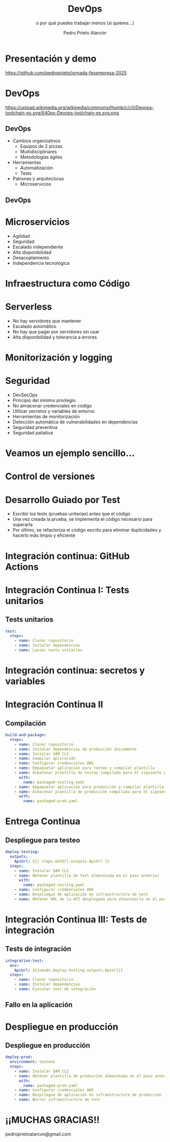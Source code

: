 #+TITLE: DevOps
#+SUBTITLE: o por qué puedes trabajar menos (si quieres...)
#+AUTHOR: Pedro Prieto Alarcón
#+EMAIL: pedroprietoalarcon@gmail.com
#+REVEAL_ROOT: https://cdn.jsdelivr.net/npm/reveal.js
#+REVEAL_THEME: moon
#+REVEAL_HLEVEL: 1
#+OPTIONS: toc:nil num:nil timestamp:nil

* Presentación y demo
https://github.com/pedroprieto/jornada-fpxempresa-2025
#+attr_html: :width 400px
[[./qr/qr-code.svg]]

* DevOps
https://upload.wikimedia.org/wikipedia/commons/thumb/c/c0/Devops-toolchain-es.svg/640px-Devops-toolchain-es.svg.png

** DevOps
- Cambios organizativos
  - Equipos de 2 pizzas
  - Multidisciplinares
  - Metodologías ágiles
- Herramientas
  - Automatización
  - Tests
- Patrones y arquitecturas
  - Microservicios

** DevOps
[[./imagenes/twopizza.jpg]]

* Microservicios
- Agilidad
- Seguridad
- Escalado independiente
- Alta disponibilidad
- Desacoplamiento
- Independencia tecnológica

* Infraestructura como Código
#+begin_src plantuml :file ./imagenes/iac.png :exports results
  @startuml VPC
  ' Uncomment the line below for "dark mode" styling
  '!$AWS_DARK = true

  !define AWSPuml https://raw.githubusercontent.com/awslabs/aws-icons-for-plantuml/v19.0/dist
  !include AWSPuml/AWSCommon.puml
  !include AWSPuml/AWSSimplified.puml
  !include AWSPuml/Compute/EC2.puml
  !include AWSPuml/Compute/EC2Instance.puml
  !include AWSPuml/Groups/AWSCloud.puml
  !include AWSPuml/Groups/Generic.puml
  !include AWSPuml/Groups/VPC.puml
  !include AWSPuml/Groups/AvailabilityZone.puml
  !include AWSPuml/Groups/PublicSubnet.puml
  !include AWSPuml/Groups/PrivateSubnet.puml
  !include AWSPuml/NetworkingContentDelivery/VPCNATGateway.puml
  !include AWSPuml/NetworkingContentDelivery/VPCInternetGateway.puml
  !include AWSPuml/ManagementGovernance/CloudFormationTemplate.puml

  hide stereotype
  skinparam linetype ortho

  AWSCloudGroup(cloud,"Infraestructura") {
    VPCGroup(vpc) {
      VPCInternetGateway(internet_gateway, "Internet gateway", "")

      AvailabilityZoneGroup(az_1, "\tAvailability Zone 1\t") {
        PublicSubnetGroup(az_1_public, "Public subnet") {
          VPCNATGateway(az_1_nat_gateway, "NAT gateway", "") #Transparent
        }
        PrivateSubnetGroup(az_1_private, "Private subnet") {
          EC2Instance(az_1_ec2_1, "Instance", "") #Transparent
        }

        az_1_ec2_1 .u.> az_1_nat_gateway
      }

      AvailabilityZoneGroup(az_2, "\tAvailability Zone 2\t") {
        PublicSubnetGroup(az_2_public, "Public subnet") {
          VPCNATGateway(az_2_nat_gateway, "NAT gateway", "") #Transparent
        }
        PrivateSubnetGroup(az_2_private, "Private subnet") {
          EC2Instance(az_2_ec2_1, "Instance", "") #Transparent
        }

        az_2_ec2_1 .u.> az_2_nat_gateway
      }

      az_2_nat_gateway .[hidden]u.> internet_gateway
      az_1_nat_gateway .[hidden]u.> internet_gateway
    }
  }

  GenericGroup(cf, "Plantilla de código") {
    CloudFormationTemplate(plantilla, "Código", "")
  }

    left to right direction
    cf --> cloud
  @enduml
#+end_src

#+RESULTS:
[[./imagenes/iac.png]]

* Serverless
- No hay servidores que mantener
- Escalado automático
- No hay que pagar por servidores sin usar
- Alta disponibilidad y tolerancia a errores

* Monitorización y logging
[[./imagenes/monitorizacion.png]]

* Seguridad
- DevSecOps
- Principio del mínimo privilegio
- No almacenar credenciales en código
- Utilizar secretos y variables de entorno
- Herramientas de monitorización
- Detección automática de vulnerabilidades en dependencias
- Seguridad preventiva
- Seguridad paliativa

* Veamos un ejemplo sencillo...
#+begin_src plantuml :file ./imagenes/arquitectura.png :exports results
      @startuml
  '!$AWS_DARK = true

  !define AWSPuml https://raw.githubusercontent.com/awslabs/aws-icons-for-plantuml/v19.0/dist
  !include AWSPuml/AWSCommon.puml

  !include AWSPuml/AWSSimplified.puml

  !include AWSPuml/General/Users.puml
  !include AWSPuml/NetworkingContentDelivery/APIGateway.puml
  !include AWSPuml/Compute/Lambda.puml
  !include AWSPuml/Database/DynamoDB.puml

  skinparam linetype ortho

    left to right direction

    Users(usuarios, "Usuarios", "")
    APIGateway(API, "API", "")
    Lambda(lambda1, "Listado", "")
    Lambda(lambda2, "Elemento", "")
    Lambda(lambda3, "Añadir", "")
    DynamoDB(tabla, "BD", "")

    usuarios --> API
    API --> lambda1
    API --> lambda2
    API --> lambda3
    lambda1 --> tabla
    lambda2 --> tabla
    lambda3 --> tabla

      @enduml
#+end_src

#+RESULTS:
[[./imagenes/arquitectura.png]]

* Control de versiones
[[./imagenes/git.png]]

* Desarrollo Guiado por Test
- Escribir los tests (pruebas unitarias) antes que el código
- Una vez creada la prueba, se implementa el código necesario para superarla
- Por último, se refactoriza el código escrito para eliminar duplicidades y hacerlo más limpio y eficiente

* Integración continua: GitHub Actions
#+begin_src plantuml :file ./imagenes/cipipeline.png :exports results
  @startuml
  '!$AWS_DARK = true

  !define AWSPuml https://raw.githubusercontent.com/awslabs/aws-icons-for-plantuml/v19.0/dist
  !include AWSPuml/AWSCommon.puml
  !include AWSPuml/AWSExperimental.puml
  !include AWSPuml/DeveloperTools/CodeBuild.puml
  !include AWSPuml/DeveloperTools/CodeDeploy.puml
  !include AWSPuml/DeveloperTools/CodePipeline.puml
  !include AWSPuml/General/GitRepository.puml
  !include AWSPuml/General/User.puml
  !include AWSPuml/Storage/Storage.puml

  $AWSGroupColoring(CodePipelineGroup, $AWSColor(DeveloperTools))
  !define CodePipelineGroup(g_alias, g_label="Integración continua") $AWSDefineGroup(g_alias, g_label, CodePipeline, CodePipelineGroup)

  hide stereotype
  skinparam linetype ortho
  skinparam rectangle {
      BackgroundColor $AWS_BG_COLOR
      BorderColor transparent
  }

  !procedure $AWSIcon($service, $line1, $line2="")
  rectangle "$AWSImg($service)\n$line1\n$line2"
  !endprocedure 

  CodePipelineGroup(pipeline){
    $AWSIcon(GitRepository, "Git Repo") as repo
    $AWSIcon(CodeBuild, "Tests unitarios") as testunitario
    $AWSIcon(CodeBuild, "Compilación") as compilacion
    $AWSIcon(CodeDeploy, "Despliegue de test") as desplieguetest
    $AWSIcon(CodeBuild, "Test integración") as testintegracion
    $AWSIcon(User, "Aprobación", "manual") as aprobacion
    $AWSIcon(CodeDeploy, "Despliegue","en producción") as despliegueprod
    $AWSIcon(Storage, "URL app test") as urltest
    $AWSIcon(Storage, "App compilada", "Plantilla compilada") as artefacto
          
    repo -r-> testunitario: \n<$Callout_1>
    testunitario -r-> compilacion: \n<$Callout_2>
    compilacion -d-> artefacto: \n<$Callout_3><$Callout_SP>
    compilacion -r-> desplieguetest: \n<$Callout_4>
    desplieguetest -d-> urltest: \n<$Callout_5><$Callout_SP>
    desplieguetest -r-> testintegracion: \n<$Callout_6>
    testintegracion -r-> aprobacion: \n<$Callout_7>
    aprobacion -r-> despliegueprod: \n<$Callout_8>
  }
  @enduml
#+end_src

#+RESULTS:
[[./imagenes/cipipeline.png]]

* Integración Continua I: Tests unitarios
#+begin_src plantuml :file ./imagenes/ci1.png :exports results
  @startuml
  '!$AWS_DARK = true

  !define AWSPuml https://raw.githubusercontent.com/awslabs/aws-icons-for-plantuml/v19.0/dist
  !include AWSPuml/AWSCommon.puml
  !include AWSPuml/DeveloperTools/CodeBuild.puml
  !include AWSPuml/DeveloperTools/CodePipeline.puml
  !include AWSPuml/General/GitRepository.puml
  !include AWSPuml/AWSExperimental.puml

  $AWSGroupColoring(CodePipelineGroup, $AWSColor(DeveloperTools))
  !define CodePipelineGroup(g_alias, g_label="Integración continua") $AWSDefineGroup(g_alias, g_label, CodePipeline, CodePipelineGroup)

  hide stereotype
  skinparam linetype ortho
  skinparam rectangle {
      BackgroundColor $AWS_BG_COLOR
      BorderColor transparent
  }

  !procedure $AWSIcon($service, $line1, $line2="")
  rectangle "$AWSImg($service)\n$line1\n$line2"
  !endprocedure 

  CodePipelineGroup(pipeline){
    $AWSIcon(GitRepository, "Git Repo") as repo
    $AWSIcon(CodeBuild, "Tests unitarios") as testunitario
          
    repo -r-> testunitario: \n<$Callout_1>
  }
  @enduml
#+end_src

#+RESULTS:
[[./imagenes/ci1.png]]

** Tests unitarios
#+begin_src yaml
  test:
    steps:
      - name: Clonar repositorio
      - name: Instalar dependencias
      - name: Lanzar tests unitarios
#+end_src

* Integración continua: secretos y variables
[[./imagenes/secretos.png]]

* Integración Continua II
#+begin_src plantuml :file ./imagenes/ci2.png :exports results
  @startuml
  '!$AWS_DARK = true

  !define AWSPuml https://raw.githubusercontent.com/awslabs/aws-icons-for-plantuml/v19.0/dist
  !include AWSPuml/AWSCommon.puml
  !include AWSPuml/AWSExperimental.puml
  !include AWSPuml/DeveloperTools/CodeBuild.puml
  !include AWSPuml/DeveloperTools/CodeDeploy.puml
  !include AWSPuml/DeveloperTools/CodePipeline.puml
  !include AWSPuml/General/GitRepository.puml
  !include AWSPuml/Storage/Storage.puml

  $AWSGroupColoring(CodePipelineGroup, $AWSColor(DeveloperTools))
  !define CodePipelineGroup(g_alias, g_label="Integración continua") $AWSDefineGroup(g_alias, g_label, CodePipeline, CodePipelineGroup)

  hide stereotype
  skinparam linetype ortho
  skinparam rectangle {
      BackgroundColor $AWS_BG_COLOR
      BorderColor transparent
  }

  !procedure $AWSIcon($service, $line1, $line2="")
  rectangle "$AWSImg($service)\n$line1\n$line2"
  !endprocedure 

  CodePipelineGroup(pipeline){
    $AWSIcon(GitRepository, "Git Repo") as repo
    $AWSIcon(CodeBuild, "Tests unitarios") as testunitario
    $AWSIcon(CodeBuild, "Compilación") as compilacion
    $AWSIcon(Storage, "App compilada", "Plantilla compilada") as artefacto
          
    repo -r-> testunitario: \n<$Callout_1>
    testunitario -r-> compilacion: \n<$Callout_2>
    compilacion -d-> artefacto: \n<$Callout_3><$Callout_SP>
  }
  @enduml
#+end_src

#+RESULTS:
[[./imagenes/ci2.png]]

** Compilación
#+begin_src yaml
  build-and-package:
    steps:
      - name: Clonar repositorio
      - name: Instalar dependencias de producción únicamente
      - name: Instalar SAM CLI
      - name: Compilar aplicación
      - name: Configurar credenciales AWS
      - name: Empaquetar aplicación para testeo y compilar plantilla
      - name: Almacenar plantilla de testeo compilada para el siguiente paso
        with:
          name: packaged-testing.yaml
      - name: Empaquetar aplicación para producción y compilar plantilla
      - name: Almacenar plantilla de producción compilada para el siguiente paso
        with:
          name: packaged-prod.yaml
#+end_src

* Entrega Continua
#+begin_src plantuml :file ./imagenes/ci3.png :exports results
  @startuml
  '!$AWS_DARK = true

  !define AWSPuml https://raw.githubusercontent.com/awslabs/aws-icons-for-plantuml/v19.0/dist
  !include AWSPuml/AWSCommon.puml
  !include AWSPuml/AWSExperimental.puml
  !include AWSPuml/DeveloperTools/CodeBuild.puml
  !include AWSPuml/DeveloperTools/CodeDeploy.puml
  !include AWSPuml/DeveloperTools/CodePipeline.puml
  !include AWSPuml/General/GitRepository.puml
  !include AWSPuml/General/User.puml
  !include AWSPuml/Storage/Storage.puml

  $AWSGroupColoring(CodePipelineGroup, $AWSColor(DeveloperTools))
  !define CodePipelineGroup(g_alias, g_label="Integración continua") $AWSDefineGroup(g_alias, g_label, CodePipeline, CodePipelineGroup)

  hide stereotype
  skinparam linetype ortho
  skinparam rectangle {
      BackgroundColor $AWS_BG_COLOR
      BorderColor transparent
  }

  !procedure $AWSIcon($service, $line1, $line2="")
  rectangle "$AWSImg($service)\n$line1\n$line2"
  !endprocedure 

  CodePipelineGroup(pipeline){
    $AWSIcon(GitRepository, "Git Repo") as repo
    $AWSIcon(CodeBuild, "Tests unitarios") as testunitario
    $AWSIcon(CodeBuild, "Compilación") as compilacion
    $AWSIcon(CodeDeploy, "Despliegue de test") as desplieguetest
    $AWSIcon(Storage, "URL app test") as urltest
    $AWSIcon(Storage, "App compilada", "Plantilla compilada") as artefacto
          
    repo -r-> testunitario: \n<$Callout_1>
    testunitario -r-> compilacion: \n<$Callout_2>
    compilacion -d-> artefacto: \n<$Callout_3><$Callout_SP>
    compilacion -r-> desplieguetest: \n<$Callout_4>
    desplieguetest -d-> urltest: \n<$Callout_5><$Callout_SP>
  }
  @enduml
#+end_src

#+RESULTS:
[[./imagenes/ci3.png]]

** Despliegue para testeo
#+begin_src yaml
  deploy-testing:
    outputs:
      ApiUrl: ${{ steps.GetUrl.outputs.ApiUrl }}
    steps:
      - name: Instalar SAM CLI
      - name: Obtener plantilla de test almacenada en el paso anterior
        with:
          name: packaged-testing.yaml
      - name: Configurar credenciales AWS
      - name: Despliegue de aplicación en infraestructura de test
      - name: Obtener URL de la API desplegada para almacenarla en el paso posterior
#+end_src

* Integración Continua III: Tests de integración
#+begin_src plantuml :file ./imagenes/ci4.png :exports results
  @startuml
  '!$AWS_DARK = true

  !define AWSPuml https://raw.githubusercontent.com/awslabs/aws-icons-for-plantuml/v19.0/dist
  !include AWSPuml/AWSCommon.puml
  !include AWSPuml/AWSExperimental.puml
  !include AWSPuml/DeveloperTools/CodeBuild.puml
  !include AWSPuml/DeveloperTools/CodeDeploy.puml
  !include AWSPuml/DeveloperTools/CodePipeline.puml
  !include AWSPuml/General/GitRepository.puml
  !include AWSPuml/General/User.puml
  !include AWSPuml/Storage/Storage.puml

  $AWSGroupColoring(CodePipelineGroup, $AWSColor(DeveloperTools))
  !define CodePipelineGroup(g_alias, g_label="Integración continua") $AWSDefineGroup(g_alias, g_label, CodePipeline, CodePipelineGroup)

  hide stereotype
  skinparam linetype ortho
  skinparam rectangle {
      BackgroundColor $AWS_BG_COLOR
      BorderColor transparent
  }

  !procedure $AWSIcon($service, $line1, $line2="")
  rectangle "$AWSImg($service)\n$line1\n$line2"
  !endprocedure 

  CodePipelineGroup(pipeline){
    $AWSIcon(GitRepository, "Git Repo") as repo
    $AWSIcon(CodeBuild, "Tests unitarios") as testunitario
    $AWSIcon(CodeBuild, "Compilación") as compilacion
    $AWSIcon(CodeDeploy, "Despliegue de test") as desplieguetest
    $AWSIcon(CodeBuild, "Test integración") as testintegracion
    $AWSIcon(Storage, "URL app test") as urltest
    $AWSIcon(Storage, "App compilada", "Plantilla compilada") as artefacto
          
    repo -r-> testunitario: \n<$Callout_1>
    testunitario -r-> compilacion: \n<$Callout_2>
    compilacion -d-> artefacto: \n<$Callout_3><$Callout_SP>
    compilacion -r-> desplieguetest: \n<$Callout_4>
    desplieguetest -d-> urltest: \n<$Callout_5><$Callout_SP>
    desplieguetest -r-> testintegracion: \n<$Callout_6>
  }
  @enduml
#+end_src

#+RESULTS:
[[./imagenes/ci4.png]]

** Tests de integración
#+begin_src yaml
  integration-test:
    env:
      ApiUrl: ${{needs.deploy-testing.outputs.ApiUrl}}
    steps:
      - name: Clonar repositorio
      - name: Instalar dependencias
      - name: Ejecutar test de integración
#+end_src

** Fallo en la aplicación
#+begin_src plantuml :file ./imagenes/falloarquitectura.png :exports results
      @startuml
  '!$AWS_DARK = true

  !define AWSPuml https://raw.githubusercontent.com/awslabs/aws-icons-for-plantuml/v19.0/dist
  !include AWSPuml/AWSCommon.puml

  !include AWSPuml/AWSSimplified.puml

  !include AWSPuml/General/Users.puml
  !include AWSPuml/NetworkingContentDelivery/APIGateway.puml
  !include AWSPuml/Compute/Lambda.puml
  !include AWSPuml/Database/DynamoDB.puml

  skinparam linetype ortho

    left to right direction

    Users(usuarios, "Usuarios", "")
    APIGateway(API, "API", "")
    Lambda(lambda1, "Listado", "")
    Lambda(lambda2, "Elemento", "")
    Lambda(lambda3, "Añadir", "")
    DynamoDB(tabla, "BD", "")

    usuarios --> API
    API --> lambda1
    API ..> lambda2
    API --> lambda3
    lambda1 --> tabla
    lambda2 --> tabla
    lambda3 --> tabla

      @enduml
#+end_src

#+RESULTS:
[[./imagenes/falloarquitectura.png]]


* Despliegue en producción
[[./imagenes/cipipeline.png]]

** Despliegue en producción
#+begin_src yaml
  deploy-prod:
    environment: testenv
    steps:
      - name: Instalar SAM CLI
      - name: Obtener plantilla de producción almacenada en el paso anterior
        with:
          name: packaged-prod.yaml
      - name: Configurar credenciales AWS
      - name: Despliegue de aplicación en infraestructura de producción
      - name: Borrar infraestructura de test
#+end_src

* ¡¡MUCHAS GRACIAS!!
pedroprietoalarcon@gmail.com
